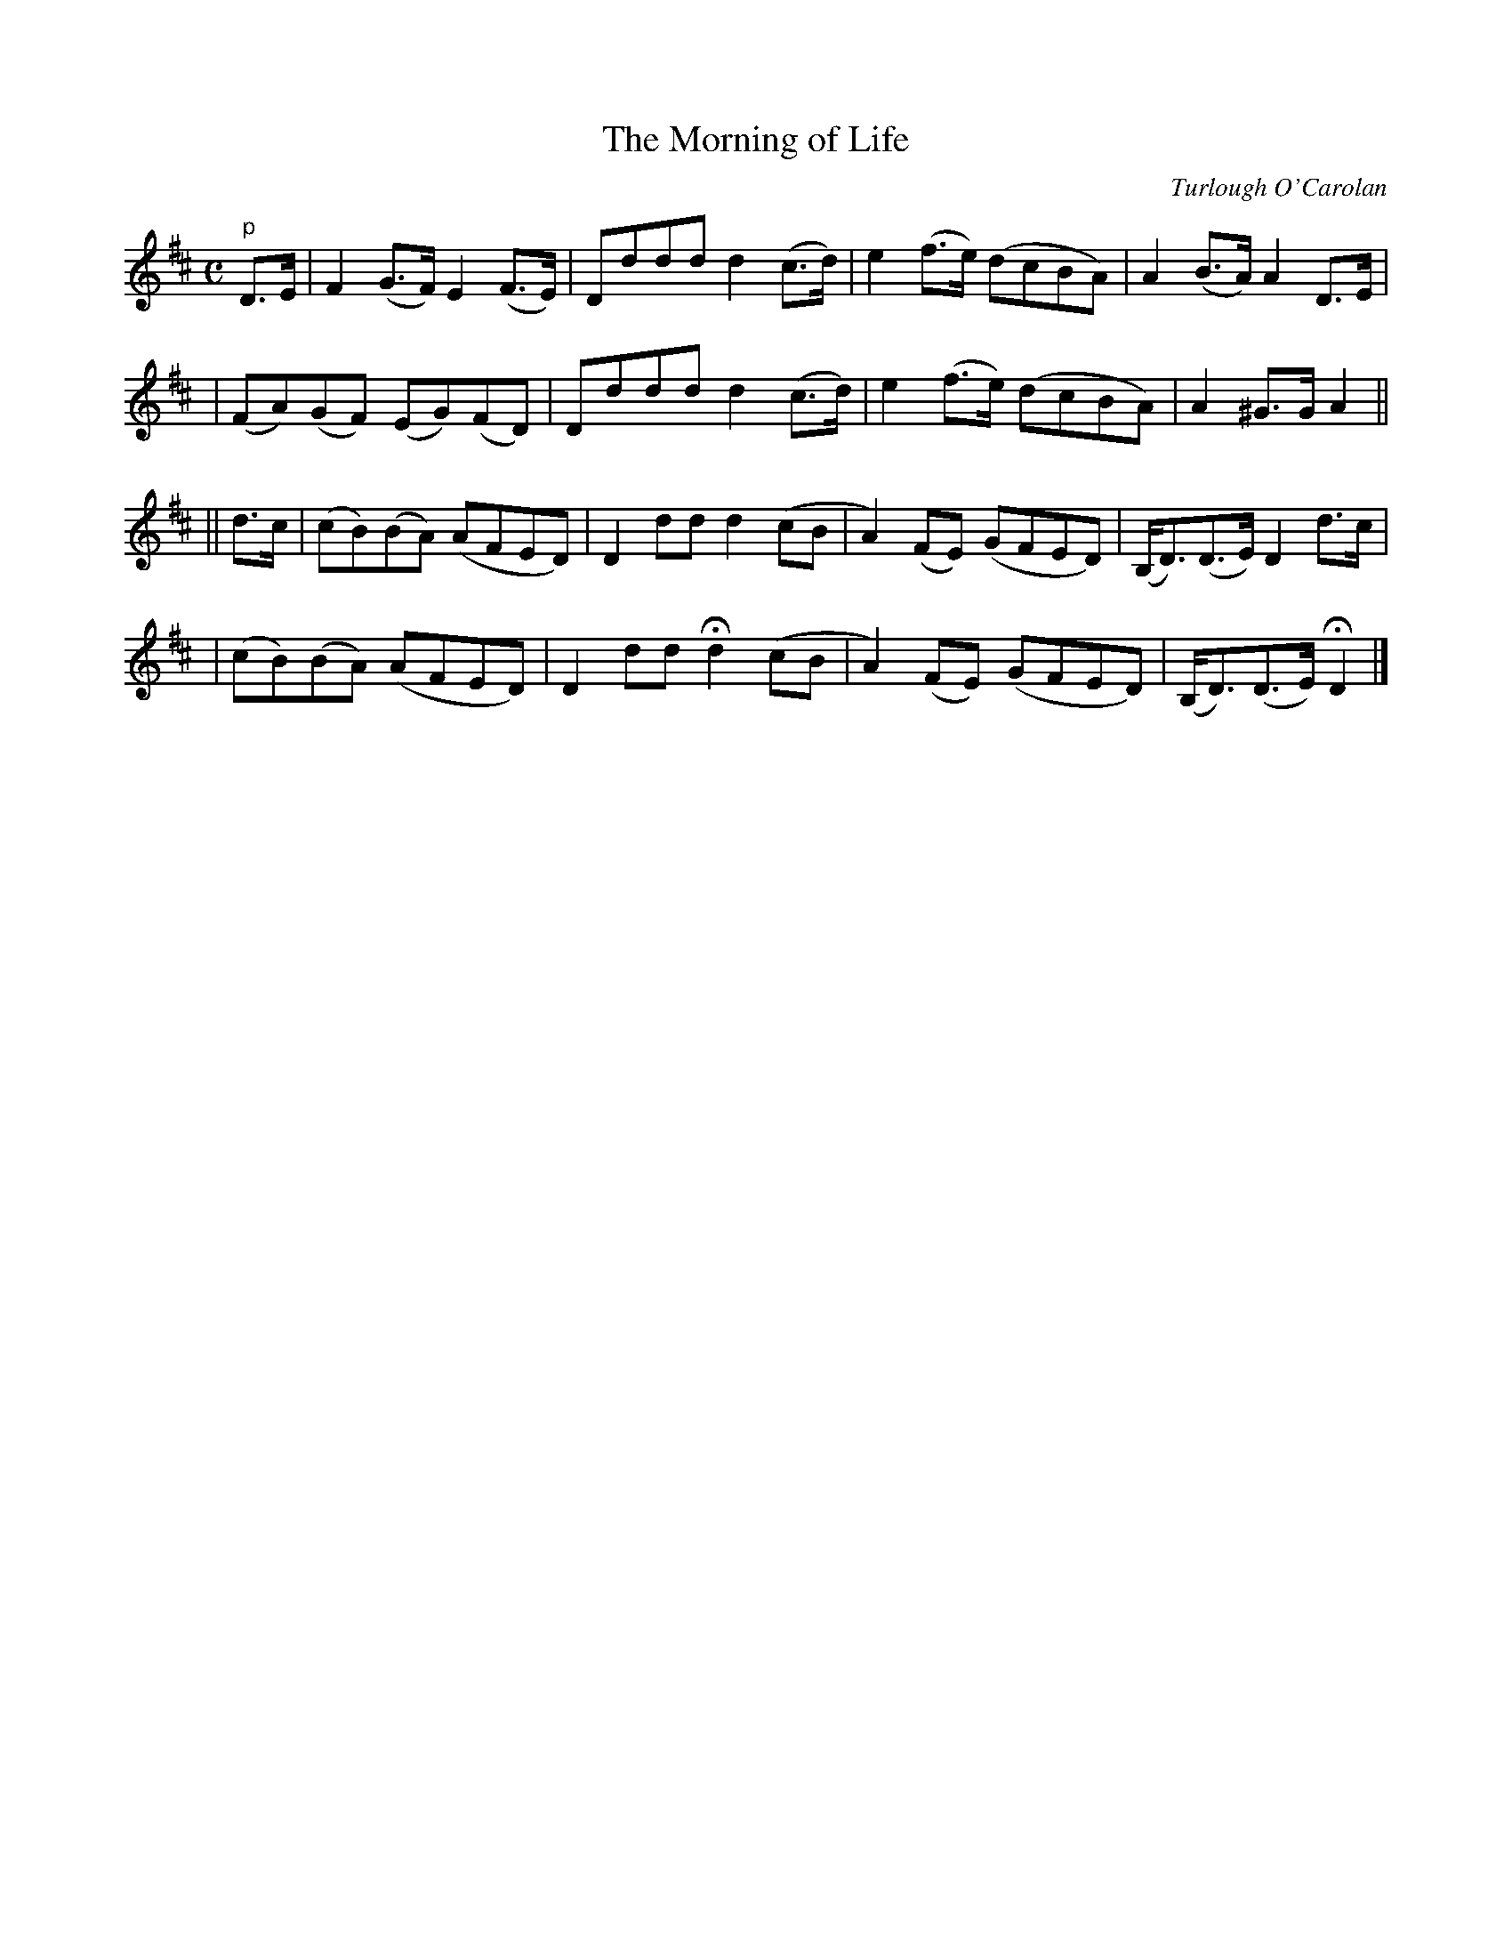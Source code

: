 X:640
T:The Morning of Life
C:Turlough O'Carolan
B:O'Neill's 636
Z:1997 by John Chambers <jc@trillian.mit.edu>
N:Moderage
M:C
L:1/8
K:D
"p"D>E \
| F2 (G>F) E2 (F>E) | Dddd d2(c>d) | e2(f>e) (dcBA) | A2(B>A) A2D>E |
| (FA)(GF) (EG)(FD) | Dddd d2(c>d) | e2(f>e) (dcBA) | A2^G>G A2 ||
|| d>c \
| (cB)(BA) (AFED) | D2">"dd d2(cB | A2)(FE) (GFED) | (B,<D)(D>E) D2d>c |
| (cB)(BA) (AFED) | D2dd   Hd2(cB | A2)(FE) (GFED) | (B,<D)(D>E) HD2 |]
